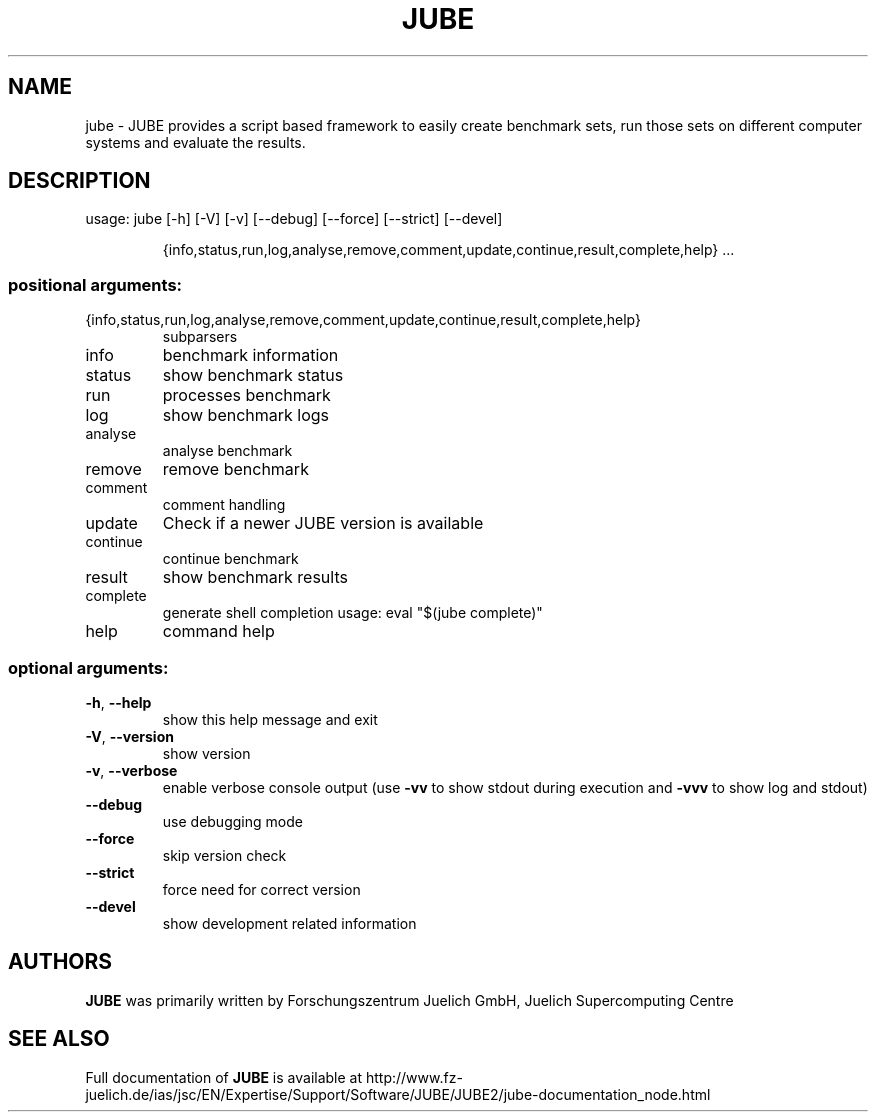 .\" DO NOT MODIFY THIS FILE!  It was generated by help2man 1.46.4.
.TH JUBE "1" "March 2018" "jube 2.2.0" "User Commands"
.SH NAME
jube \- JUBE provides a script based framework to easily create benchmark sets, run those sets on different computer systems and evaluate the results.
.SH DESCRIPTION
usage: jube [\-h] [\-V] [\-v] [\-\-debug] [\-\-force] [\-\-strict] [\-\-devel]
.IP
{info,status,run,log,analyse,remove,comment,update,continue,result,complete,help}
\&...
.SS "positional arguments:"
.TP
{info,status,run,log,analyse,remove,comment,update,continue,result,complete,help}
subparsers
.TP
info
benchmark information
.TP
status
show benchmark status
.TP
run
processes benchmark
.TP
log
show benchmark logs
.TP
analyse
analyse benchmark
.TP
remove
remove benchmark
.TP
comment
comment handling
.TP
update
Check if a newer JUBE version is available
.TP
continue
continue benchmark
.TP
result
show benchmark results
.TP
complete
generate shell completion usage: eval "$(jube
complete)"
.TP
help
command help
.SS "optional arguments:"
.TP
\fB\-h\fR, \fB\-\-help\fR
show this help message and exit
.TP
\fB\-V\fR, \fB\-\-version\fR
show version
.TP
\fB\-v\fR, \fB\-\-verbose\fR
enable verbose console output (use \fB\-vv\fR to show stdout
during execution and \fB\-vvv\fR to show log and stdout)
.TP
\fB\-\-debug\fR
use debugging mode
.TP
\fB\-\-force\fR
skip version check
.TP
\fB\-\-strict\fR
force need for correct version
.TP
\fB\-\-devel\fR
show development related information
.SH AUTHORS
.B JUBE
was primarily written by Forschungszentrum Juelich GmbH, Juelich Supercomputing Centre
.SH "SEE ALSO"
Full documentation of
.B JUBE
is available at http://www.fz-juelich.de/ias/jsc/EN/Expertise/Support/Software/JUBE/JUBE2/jube-documentation_node.html
